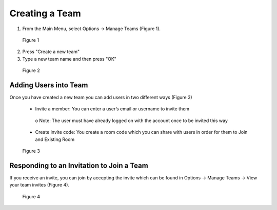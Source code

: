 ---------------
Creating a Team 
---------------


1)	From the Main Menu, select Options -> Manage Teams (Figure 1).


.. Figure:: _images/Picture14.png
   :height: 400
   :width: 600


   Figure 1


2)	Press "Create a new team"


3)  Type a new team name and then press "OK"


.. Figure:: _images/create_a_new_team.png
   :height: 400
   :width: 600


   Figure 2


Adding Users into Team
----------------------


Once you have created a new team you can add users in two different ways (Figure 3)


   •	Invite a member: You can enter a user’s email or username to invite them


      o	Note: The user must have already logged on with the account once to be invited this way


   •	Create invite code: You create a room code which you can share with users in order for them to Join and Existing Room


.. Figure:: _images/Picture15.png
   :height: 400
   :width: 600


   Figure 3



Responding to an Invitation to Join a Team
------------------------------------------

If you receive an invite, you can join by accepting the invite which can be found in Options -> Manage Teams -> View your team invites (Figure 4).
 

.. Figure:: _images/Picture14.png
   :height: 400
   :width: 600


   Figure 4
 